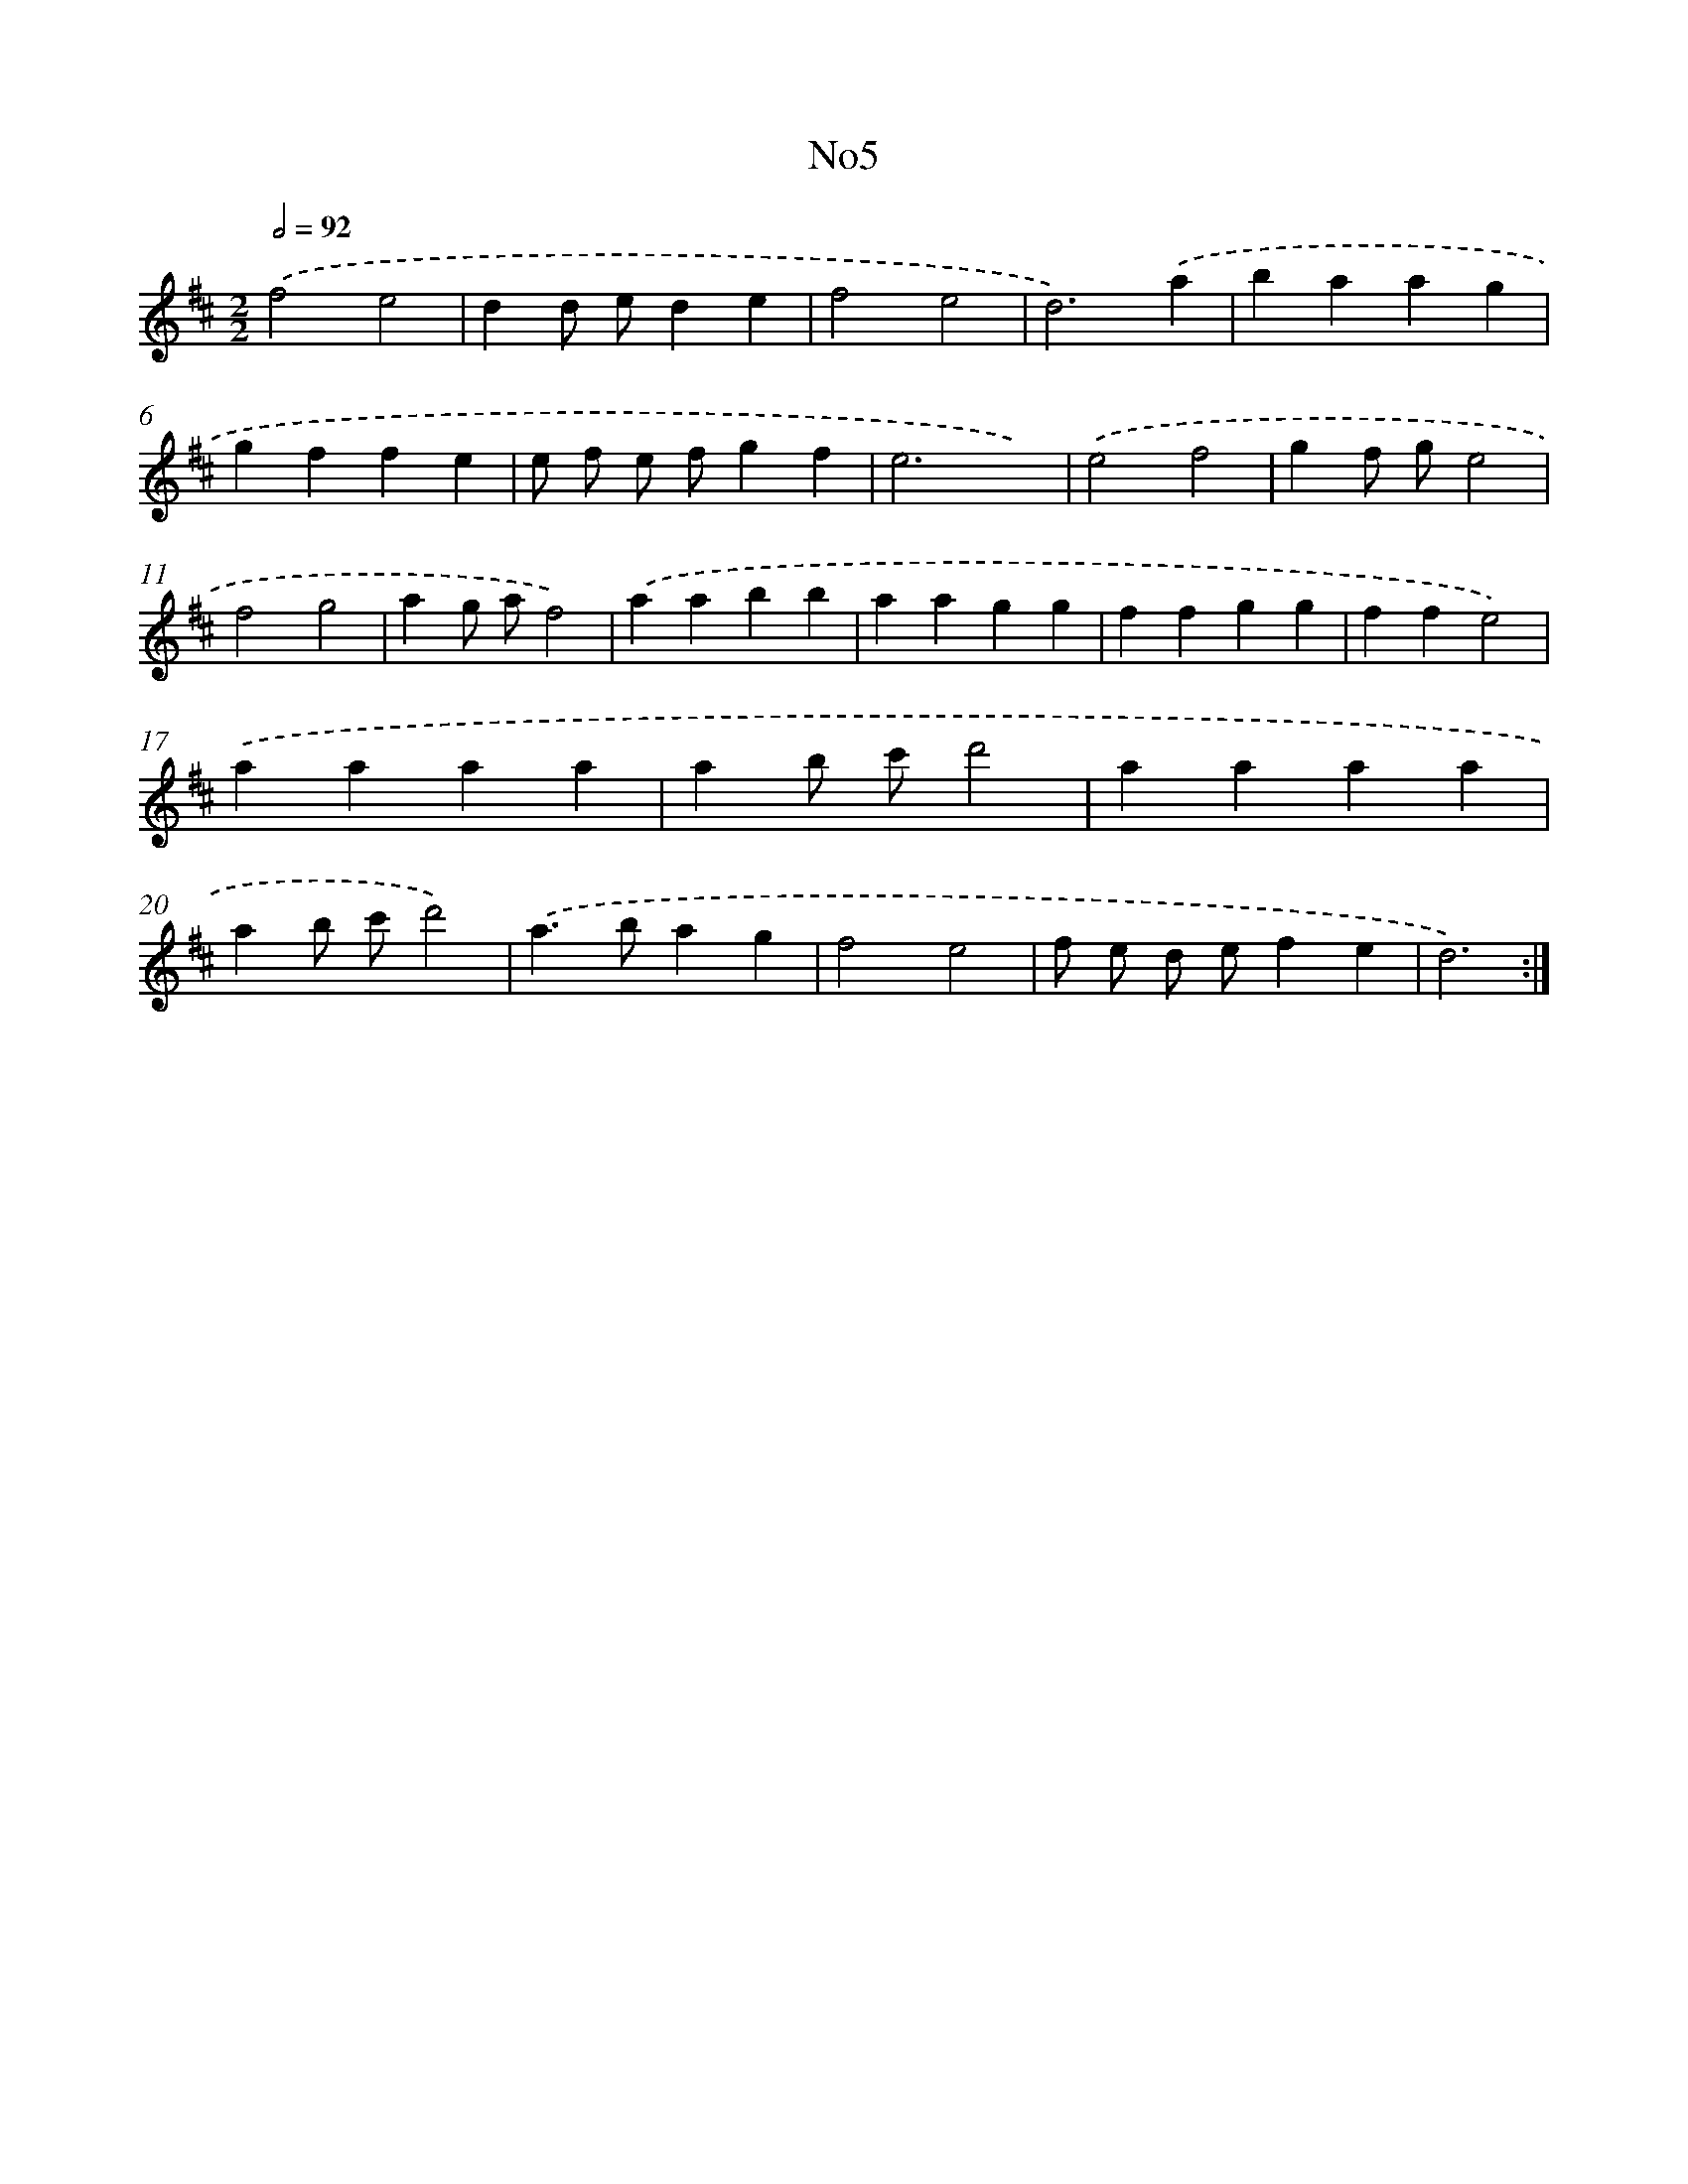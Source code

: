 X: 6722
T: No5
%%abc-version 2.0
%%abcx-abcm2ps-target-version 5.9.1 (29 Sep 2008)
%%abc-creator hum2abc beta
%%abcx-conversion-date 2018/11/01 14:36:30
%%humdrum-veritas 2765766519
%%humdrum-veritas-data 3259823256
%%continueall 1
%%barnumbers 0
L: 1/4
M: 2/2
Q: 1/2=92
K: D clef=treble
.('f2e2 |
dd/ e/de |
f2e2 |
d3).('a |
baag |
gffe |
e/ f/ e/ f/gf |
e3x) |
.('e2f2 |
gf/ g/e2 |
f2g2 |
ag/ a/f2) |
.('aabb |
aagg |
ffgg |
ffe2) |
.('aaaa |
ab/ c'/d'2 |
aaaa |
ab/ c'/d'2) |
.('a>bag |
f2e2 |
f/ e/ d/ e/fe |
d3) :|]
